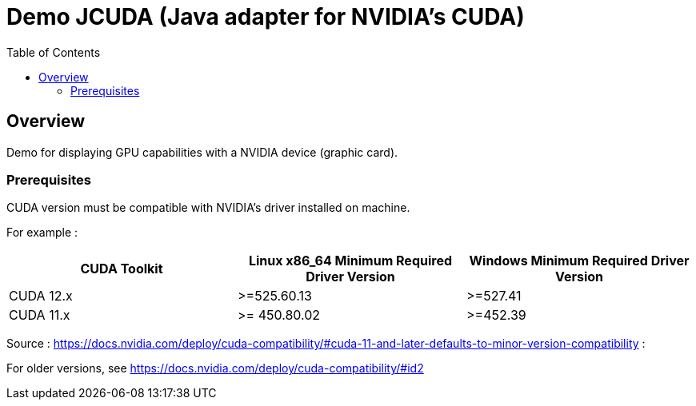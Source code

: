 = Demo JCUDA (Java adapter for NVIDIA's CUDA)
:toc:

== Overview

Demo for displaying GPU capabilities with a NVIDIA device (graphic card).

=== Prerequisites

CUDA version must be compatible with NVIDIA's driver installed on machine.

For example :

|===
| CUDA Toolkit | Linux x86_64 Minimum Required Driver Version | Windows Minimum Required Driver Version

| CUDA 12.x | >=525.60.13 | >=527.41

| CUDA 11.x | >= 450.80.02 | >=452.39
|===

Source : https://docs.nvidia.com/deploy/cuda-compatibility/#cuda-11-and-later-defaults-to-minor-version-compatibility :

For older versions, see https://docs.nvidia.com/deploy/cuda-compatibility/#id2

